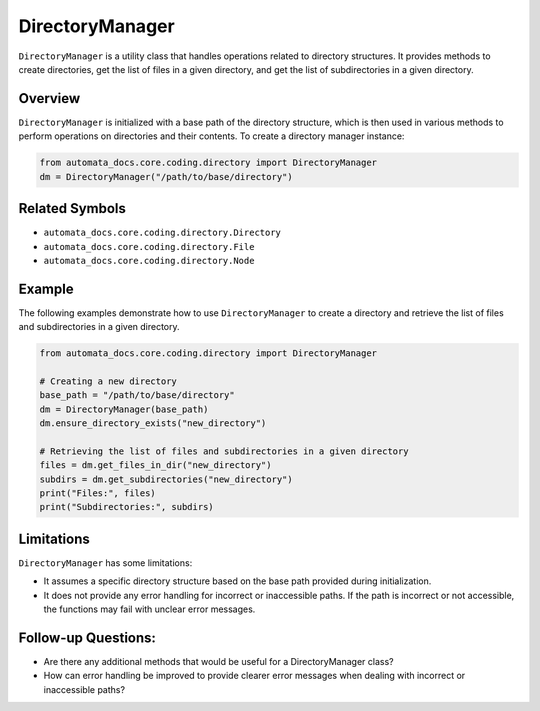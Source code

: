 DirectoryManager
================

``DirectoryManager`` is a utility class that handles operations related
to directory structures. It provides methods to create directories, get
the list of files in a given directory, and get the list of
subdirectories in a given directory.

Overview
--------

``DirectoryManager`` is initialized with a base path of the directory
structure, which is then used in various methods to perform operations
on directories and their contents. To create a directory manager
instance:

.. code:: python

   from automata_docs.core.coding.directory import DirectoryManager
   dm = DirectoryManager("/path/to/base/directory")

Related Symbols
---------------

-  ``automata_docs.core.coding.directory.Directory``
-  ``automata_docs.core.coding.directory.File``
-  ``automata_docs.core.coding.directory.Node``

Example
-------

The following examples demonstrate how to use ``DirectoryManager`` to
create a directory and retrieve the list of files and subdirectories in
a given directory.

.. code:: python

   from automata_docs.core.coding.directory import DirectoryManager

   # Creating a new directory
   base_path = "/path/to/base/directory"
   dm = DirectoryManager(base_path)
   dm.ensure_directory_exists("new_directory")

   # Retrieving the list of files and subdirectories in a given directory
   files = dm.get_files_in_dir("new_directory")
   subdirs = dm.get_subdirectories("new_directory")
   print("Files:", files)
   print("Subdirectories:", subdirs)

Limitations
-----------

``DirectoryManager`` has some limitations:

-  It assumes a specific directory structure based on the base path
   provided during initialization.
-  It does not provide any error handling for incorrect or inaccessible
   paths. If the path is incorrect or not accessible, the functions may
   fail with unclear error messages.

Follow-up Questions:
--------------------

-  Are there any additional methods that would be useful for a
   DirectoryManager class?
-  How can error handling be improved to provide clearer error messages
   when dealing with incorrect or inaccessible paths?
